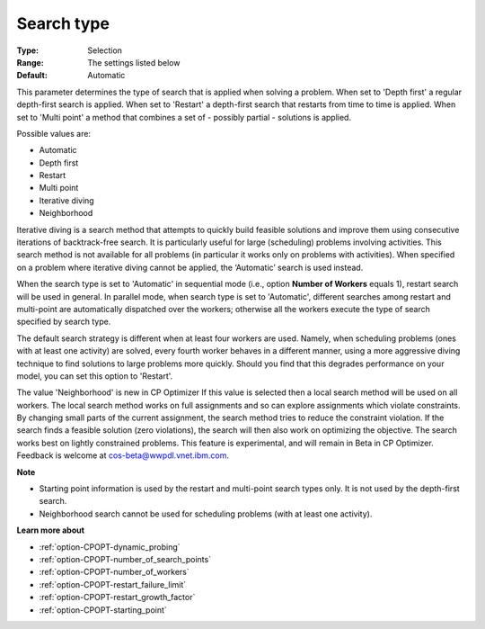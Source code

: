 .. _option-CPOPT-search_type:


Search type
===========



:Type:	Selection	
:Range:	The settings listed below	
:Default:	Automatic



This parameter determines the type of search that is applied when solving a problem. When set to 'Depth first' a regular depth-first search is applied. When set to 'Restart' a depth-first search that restarts from time to time is applied. When set to 'Multi point' a method that combines a set of - possibly partial - solutions is applied.



Possible values are:



*	Automatic
*	Depth first
*	Restart
*	Multi point
*	Iterative diving
*	Neighborhood




Iterative diving is a search method that attempts to quickly build feasible solutions and improve them using consecutive iterations of backtrack-free search. It is particularly useful for large (scheduling) problems involving activities. This search method is not available for all problems (in particular it works only on problems with activities). When specified on a problem where iterative diving cannot be applied, the ‘Automatic’ search is used instead.





When the search type is set to 'Automatic' in sequential mode (i.e., option **Number of Workers**  equals 1), restart search will be used in general. In parallel mode, when search type is set to 'Automatic', different searches among restart and multi-point are automatically dispatched over the workers; otherwise all the workers execute the type of search specified by search type.





The default search strategy is different when at least four workers are used. Namely, when scheduling problems (ones with at least one activity) are solved, every fourth worker behaves in a different manner, using a more aggressive diving technique to find solutions to large problems more quickly. Should you find that this degrades performance on your model, you can set this option to 'Restart'.





The value 'Neighborhood' is new in CP Optimizer If this value is selected then a local search method will be used on all workers. The local search method works on full assignments and so can explore assignments which violate constraints. By changing small parts of the current assignment, the search method tries to reduce the constraint violation. If the search finds a feasible solution (zero violations), the search will then also work on optimizing the objective. The search works best on lightly constrained problems. This feature is experimental, and will remain in Beta in CP Optimizer. Feedback is welcome at cos-beta@wwpdl.vnet.ibm.com.





**Note** 

*	Starting point information is used by the restart and multi-point search types only. It is not used by the depth-first search.
*	Neighborhood search cannot be used for scheduling problems (with at least one activity).




**Learn more about** 

*	:ref:`option-CPOPT-dynamic_probing` 
*	:ref:`option-CPOPT-number_of_search_points` 
*	:ref:`option-CPOPT-number_of_workers` 
*	:ref:`option-CPOPT-restart_failure_limit` 
*	:ref:`option-CPOPT-restart_growth_factor` 
*	:ref:`option-CPOPT-starting_point` 



